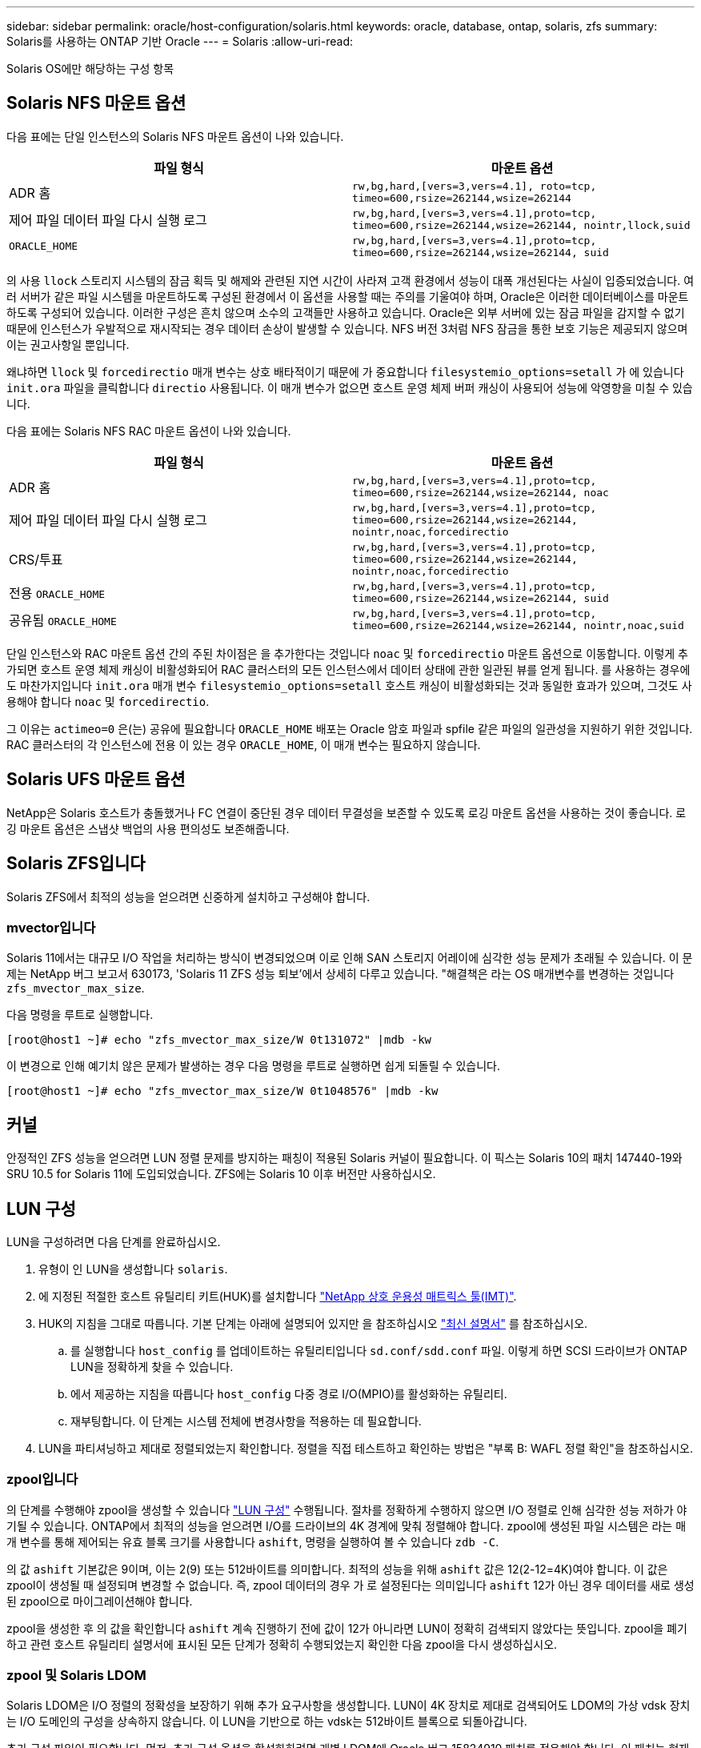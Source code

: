 ---
sidebar: sidebar 
permalink: oracle/host-configuration/solaris.html 
keywords: oracle, database, ontap, solaris, zfs 
summary: Solaris를 사용하는 ONTAP 기반 Oracle 
---
= Solaris
:allow-uri-read: 


[role="lead"]
Solaris OS에만 해당하는 구성 항목



== Solaris NFS 마운트 옵션

다음 표에는 단일 인스턴스의 Solaris NFS 마운트 옵션이 나와 있습니다.

|===
| 파일 형식 | 마운트 옵션 


| ADR 홈 | `rw,bg,hard,[vers=3,vers=4.1], roto=tcp, timeo=600,rsize=262144,wsize=262144` 


| 제어 파일
데이터 파일
다시 실행 로그 | `rw,bg,hard,[vers=3,vers=4.1],proto=tcp, timeo=600,rsize=262144,wsize=262144, nointr,llock,suid` 


| `ORACLE_HOME` | `rw,bg,hard,[vers=3,vers=4.1],proto=tcp, timeo=600,rsize=262144,wsize=262144, suid` 
|===
의 사용 `llock` 스토리지 시스템의 잠금 획득 및 해제와 관련된 지연 시간이 사라져 고객 환경에서 성능이 대폭 개선된다는 사실이 입증되었습니다. 여러 서버가 같은 파일 시스템을 마운트하도록 구성된 환경에서 이 옵션을 사용할 때는 주의를 기울여야 하며, Oracle은 이러한 데이터베이스를 마운트하도록 구성되어 있습니다. 이러한 구성은 흔치 않으며 소수의 고객들만 사용하고 있습니다. Oracle은 외부 서버에 있는 잠금 파일을 감지할 수 없기 때문에 인스턴스가 우발적으로 재시작되는 경우 데이터 손상이 발생할 수 있습니다. NFS 버전 3처럼 NFS 잠금을 통한 보호 기능은 제공되지 않으며 이는 권고사항일 뿐입니다.

왜냐하면 `llock` 및 `forcedirectio` 매개 변수는 상호 배타적이기 때문에 가 중요합니다 `filesystemio_options=setall` 가 에 있습니다 `init.ora` 파일을 클릭합니다 `directio` 사용됩니다. 이 매개 변수가 없으면 호스트 운영 체제 버퍼 캐싱이 사용되어 성능에 악영향을 미칠 수 있습니다.

다음 표에는 Solaris NFS RAC 마운트 옵션이 나와 있습니다.

|===
| 파일 형식 | 마운트 옵션 


| ADR 홈 | `rw,bg,hard,[vers=3,vers=4.1],proto=tcp,
timeo=600,rsize=262144,wsize=262144,
noac` 


| 제어 파일
데이터 파일
다시 실행 로그 | `rw,bg,hard,[vers=3,vers=4.1],proto=tcp,
timeo=600,rsize=262144,wsize=262144,
nointr,noac,forcedirectio` 


| CRS/투표 | `rw,bg,hard,[vers=3,vers=4.1],proto=tcp,
timeo=600,rsize=262144,wsize=262144,
nointr,noac,forcedirectio` 


| 전용 `ORACLE_HOME` | `rw,bg,hard,[vers=3,vers=4.1],proto=tcp,
timeo=600,rsize=262144,wsize=262144,
suid` 


| 공유됨 `ORACLE_HOME` | `rw,bg,hard,[vers=3,vers=4.1],proto=tcp,
timeo=600,rsize=262144,wsize=262144,
nointr,noac,suid` 
|===
단일 인스턴스와 RAC 마운트 옵션 간의 주된 차이점은 을 추가한다는 것입니다 `noac` 및 `forcedirectio` 마운트 옵션으로 이동합니다. 이렇게 추가되면 호스트 운영 체제 캐싱이 비활성화되어 RAC 클러스터의 모든 인스턴스에서 데이터 상태에 관한 일관된 뷰를 얻게 됩니다. 를 사용하는 경우에도 마찬가지입니다 `init.ora` 매개 변수 `filesystemio_options=setall` 호스트 캐싱이 비활성화되는 것과 동일한 효과가 있으며, 그것도 사용해야 합니다 `noac` 및 `forcedirectio`.

그 이유는 `actimeo=0` 은(는) 공유에 필요합니다 `ORACLE_HOME` 배포는 Oracle 암호 파일과 spfile 같은 파일의 일관성을 지원하기 위한 것입니다. RAC 클러스터의 각 인스턴스에 전용 이 있는 경우 `ORACLE_HOME`, 이 매개 변수는 필요하지 않습니다.



== Solaris UFS 마운트 옵션

NetApp은 Solaris 호스트가 충돌했거나 FC 연결이 중단된 경우 데이터 무결성을 보존할 수 있도록 로깅 마운트 옵션을 사용하는 것이 좋습니다. 로깅 마운트 옵션은 스냅샷 백업의 사용 편의성도 보존해줍니다.



== Solaris ZFS입니다

Solaris ZFS에서 최적의 성능을 얻으려면 신중하게 설치하고 구성해야 합니다.



=== mvector입니다

Solaris 11에서는 대규모 I/O 작업을 처리하는 방식이 변경되었으며 이로 인해 SAN 스토리지 어레이에 심각한 성능 문제가 초래될 수 있습니다. 이 문제는 NetApp 버그 보고서 630173, 'Solaris 11 ZFS 성능 퇴보'에서 상세히 다루고 있습니다. "해결책은 라는 OS 매개변수를 변경하는 것입니다 `zfs_mvector_max_size`.

다음 명령을 루트로 실행합니다.

....
[root@host1 ~]# echo "zfs_mvector_max_size/W 0t131072" |mdb -kw
....
이 변경으로 인해 예기치 않은 문제가 발생하는 경우 다음 명령을 루트로 실행하면 쉽게 되돌릴 수 있습니다.

....
[root@host1 ~]# echo "zfs_mvector_max_size/W 0t1048576" |mdb -kw
....


== 커널

안정적인 ZFS 성능을 얻으려면 LUN 정렬 문제를 방지하는 패칭이 적용된 Solaris 커널이 필요합니다. 이 픽스는 Solaris 10의 패치 147440-19와 SRU 10.5 for Solaris 11에 도입되었습니다. ZFS에는 Solaris 10 이후 버전만 사용하십시오.



== LUN 구성

LUN을 구성하려면 다음 단계를 완료하십시오.

. 유형이 인 LUN을 생성합니다 `solaris`.
. 에 지정된 적절한 호스트 유틸리티 키트(HUK)를 설치합니다 link:https://imt.netapp.com/matrix/#search["NetApp 상호 운용성 매트릭스 툴(IMT)"^].
. HUK의 지침을 그대로 따릅니다. 기본 단계는 아래에 설명되어 있지만 을 참조하십시오 link:https://docs.netapp.com/us-en/ontap-sanhost/index.html["최신 설명서"^] 를 참조하십시오.
+
.. 를 실행합니다 `host_config` 를 업데이트하는 유틸리티입니다 `sd.conf/sdd.conf` 파일. 이렇게 하면 SCSI 드라이브가 ONTAP LUN을 정확하게 찾을 수 있습니다.
.. 에서 제공하는 지침을 따릅니다 `host_config` 다중 경로 I/O(MPIO)를 활성화하는 유틸리티.
.. 재부팅합니다. 이 단계는 시스템 전체에 변경사항을 적용하는 데 필요합니다.


. LUN을 파티셔닝하고 제대로 정렬되었는지 확인합니다. 정렬을 직접 테스트하고 확인하는 방법은 "부록 B: WAFL 정렬 확인"을 참조하십시오.




=== zpool입니다

의 단계를 수행해야 zpool을 생성할 수 있습니다 link:solaris.html#lun-configuration["LUN 구성"] 수행됩니다. 절차를 정확하게 수행하지 않으면 I/O 정렬로 인해 심각한 성능 저하가 야기될 수 있습니다. ONTAP에서 최적의 성능을 얻으려면 I/O를 드라이브의 4K 경계에 맞춰 정렬해야 합니다. zpool에 생성된 파일 시스템은 라는 매개 변수를 통해 제어되는 유효 블록 크기를 사용합니다 `ashift`, 명령을 실행하여 볼 수 있습니다 `zdb -C`.

의 값 `ashift` 기본값은 9이며, 이는 2(9) 또는 512바이트를 의미합니다. 최적의 성능을 위해 `ashift` 값은 12(2-12=4K)여야 합니다. 이 값은 zpool이 생성될 때 설정되며 변경할 수 없습니다. 즉, zpool 데이터의 경우 가 로 설정된다는 의미입니다 `ashift` 12가 아닌 경우 데이터를 새로 생성된 zpool으로 마이그레이션해야 합니다.

zpool을 생성한 후 의 값을 확인합니다 `ashift` 계속 진행하기 전에 값이 12가 아니라면 LUN이 정확히 검색되지 않았다는 뜻입니다. zpool을 폐기하고 관련 호스트 유틸리티 설명서에 표시된 모든 단계가 정확히 수행되었는지 확인한 다음 zpool을 다시 생성하십시오.



=== zpool 및 Solaris LDOM

Solaris LDOM은 I/O 정렬의 정확성을 보장하기 위해 추가 요구사항을 생성합니다. LUN이 4K 장치로 제대로 검색되어도 LDOM의 가상 vdsk 장치는 I/O 도메인의 구성을 상속하지 않습니다. 이 LUN을 기반으로 하는 vdsk는 512바이트 블록으로 되돌아갑니다.

추가 구성 파일이 필요합니다. 먼저, 추가 구성 옵션을 활성화하려면 개별 LDOM에 Oracle 버그 15824910 패치를 적용해야 합니다. 이 패치는 현재 사용되는 모든 Solaris 버전에 이식되었습니다. LDOM에 패치를 적용했다면 다음과 같이 제대로 정렬된 새로운 LUN을 구성할 준비가 된 것입니다.

. LUN이 새 zpool에서 사용되고 있는지 확인합니다. 이 예에서는 c2d1 장치입니다.
+
....
[root@LDOM1 ~]# echo | format
Searching for disks...done
AVAILABLE DISK SELECTIONS:
  0. c2d0 <Unknown-Unknown-0001-100.00GB>
     /virtual-devices@100/channel-devices@200/disk@0
  1. c2d1 <SUN-ZFS Storage 7330-1.0 cyl 1623 alt 2 hd 254 sec 254>
     /virtual-devices@100/channel-devices@200/disk@1
....
. ZFS 풀에 사용할 장치의 vdc 인스턴스를 검색합니다.
+
....
[root@LDOM1 ~]#  cat /etc/path_to_inst
#
# Caution! This file contains critical kernel state
#
"/fcoe" 0 "fcoe"
"/iscsi" 0 "iscsi"
"/pseudo" 0 "pseudo"
"/scsi_vhci" 0 "scsi_vhci"
"/options" 0 "options"
"/virtual-devices@100" 0 "vnex"
"/virtual-devices@100/channel-devices@200" 0 "cnex"
"/virtual-devices@100/channel-devices@200/disk@0" 0 "vdc"
"/virtual-devices@100/channel-devices@200/pciv-communication@0" 0 "vpci"
"/virtual-devices@100/channel-devices@200/network@0" 0 "vnet"
"/virtual-devices@100/channel-devices@200/network@1" 1 "vnet"
"/virtual-devices@100/channel-devices@200/network@2" 2 "vnet"
"/virtual-devices@100/channel-devices@200/network@3" 3 "vnet"
"/virtual-devices@100/channel-devices@200/disk@1" 1 "vdc" << We want this one
....
. 편집 `/platform/sun4v/kernel/drv/vdc.conf`:
+
....
block-size-list="1:4096";
....
+
이렇게 하면 장치 인스턴스 1이 블록 크기 4096에 할당됩니다.

+
다른 예로, vdsk 인스턴스 1~6을 4K 블록 크기 및 로 구성해야 한다고 가정합니다 `/etc/path_to_inst` 는 다음과 같습니다.

+
....
"/virtual-devices@100/channel-devices@200/disk@1" 1 "vdc"
"/virtual-devices@100/channel-devices@200/disk@2" 2 "vdc"
"/virtual-devices@100/channel-devices@200/disk@3" 3 "vdc"
"/virtual-devices@100/channel-devices@200/disk@4" 4 "vdc"
"/virtual-devices@100/channel-devices@200/disk@5" 5 "vdc"
"/virtual-devices@100/channel-devices@200/disk@6" 6 "vdc"
....
. 결승선입니다 `vdc.conf` 파일에는 다음이 포함되어야 합니다.
+
....
block-size-list="1:8192","2:8192","3:8192","4:8192","5:8192","6:8192";
....
+
|===
| 주의 


| vdc.conf를 구성하고 vdsk를 생성한 후에 LDOM을 재부팅해야 합니다. 이 단계는 반드시 수행해야 합니다. 블록 크기 변경은 재부팅 후에 적용됩니다. 계속해서 zpool을 구성합니다. 앞서 설명한 것처럼 shift가 12로 설정되었는지 확인합니다. 
|===




=== ZFS Intent Log(ZIL)

일반적인 상황에서는 다른 장치에 ZIL(ZFS Intent Log)을 배치할 이유가 없습니다. 이 로그는 공간을 메인 풀과 공유할 수 있습니다. 개별 ZIL은 최신 스토리지 어레이에서 쓰기 캐싱 기능이 없는 물리적 드라이브를 사용할 때 주로 활용합니다.



=== 로그 바이어스

를 설정합니다 `logbias` Oracle 데이터를 호스팅하는 ZFS 파일 시스템의 매개 변수입니다.

....
zfs set logbias=throughput <filesystem>
....
이 매개 변수를 사용하면 쓰기 레벨이 전체적으로 낮아집니다. 기본값으로 설정된 경우, 작성된 데이터는 먼저 ZIL에 할당된 다음 기본 스토리지 풀에 할당됩니다. 이 접근 방식은 기본 스토리지 풀을 위한 SSD 기반 ZIL 장치와 회전식 미디어가 포함된 일반적인 드라이브 구성에 적합합니다. 이는 사용 가능한 미디어의 단일 I/O 트랜잭션에서 커밋이 발생할 수 있도록 하기 때문입니다.

자체 캐싱 기능이 포함된 최신 스토리지 어레이를 사용할 때는 보통 이 접근 방식이 필요하지 않습니다. 매우 집약적이고 지연 시간에 민감한 랜덤 쓰기로 구성된 워크로드 등의 드문 상황에서 로그에 관한 단일 트랜잭션으로 쓰기를 커밋하는 것이 바람직할 때도 있습니다. 로깅된 데이터는 결국 기본 스토리지 풀에 작성되기 때문에 쓰기가 증폭되는 결과가 발생하며 이에 따라 쓰기 활동이 두 배로 늘어납니다.



=== 직접 I/O

Oracle 제품을 포함한 다수의 애플리케이션이 직접 I/O를 활성화하여 호스트 버퍼 캐시를 우회할 수 있으나 ZFS 파일 시스템에서는 이 전략이 예상했던 효과를 발휘하지 않습니다. 호스트 버퍼 캐시를 우회하더라도 ZFS 자체가 계속하여 데이터를 캐싱하기 때문입니다. 이 동작으로 인해 fio 또는 sio 같은 툴을 사용할 때 잘못된 결과가 발생할 수 있는데, I/O가 스토리지 시스템에 도달했는지 또는 운영 체제 내에서 로컬 I/O 캐싱이 이뤄지고 있는지를 예측하기가 어렵기 때문입니다. 또한, 이 동작은 그러한 가상 테스트를 사용하여 ZFS 성능을 다른 파일 시스템과 비교하기 힘들게 만듭니다. 현실적으로 실제 사용자 워크로드에서 파일 시스템의 성능은 거의 차이가 없습니다.



=== 다중 zpool

스냅샷 기반 백업, 복원, 클론, ZFS 기반 데이터 아카이빙은 zpool 레벨에서 수행되어야 하며 일반적으로 여러 개의 zpool이 필요합니다. zpool은 LVM 디스크 그룹과 비슷하며, 같은 규칙을 사용하여 구성해야 합니다. 예를 들어, 데이터베이스는 에 상주하는 데이터 파일과 함께 배치하는 것이 가장 좋습니다 `zpool1` 및 에 상주하는 아카이브 로그, 제어 파일 및 재실행 로그도 있습니다 `zpool2`. 이 접근 방식에서는 표준 핫 백업이 허용되어 데이터베이스가 핫 백업 모드로 전환되고 그 뒤에 의 스냅샷이 생성됩니다 `zpool1`. 그런 다음 핫 백업 모드에서 데이터베이스가 제거되고 로그 아카이브가 강제 적용되며 의 스냅샷이 생성됩니다 `zpool2` 이 생성됩니다. 복원 작업에서는 zfs 파일 시스템의 마운트를 해제하고 zpool 전체를 오프라인으로 만들어야 하며 그 다음으로 SnapRestore 복원 작업이 이뤄집니다. 이렇게 되면 zpool이 다시 온라인으로 전환될 수 있고 데이터베이스가 복구됩니다.



=== filesystemio_options 를 참조하십시오

Oracle 매개 변수 `filesystemio_options` ZFS와 다르게 작동합니다. If(경우 `setall` 또는 `directio` 사용되는 경우 쓰기 작업이 동기식이고 운영 체제 버퍼 캐시가 우회되며 ZFS에서 읽기 작업을 버퍼링합니다. 이 동작은 I/O를 가로채서 ZFS 캐시에 의해 서비스하는 경우가 있기 때문에 성능 분석에 어려움을 야기하며, 스토리지 지연 시간과 총 I/O가 실제보다 작아지기 때문입니다.

